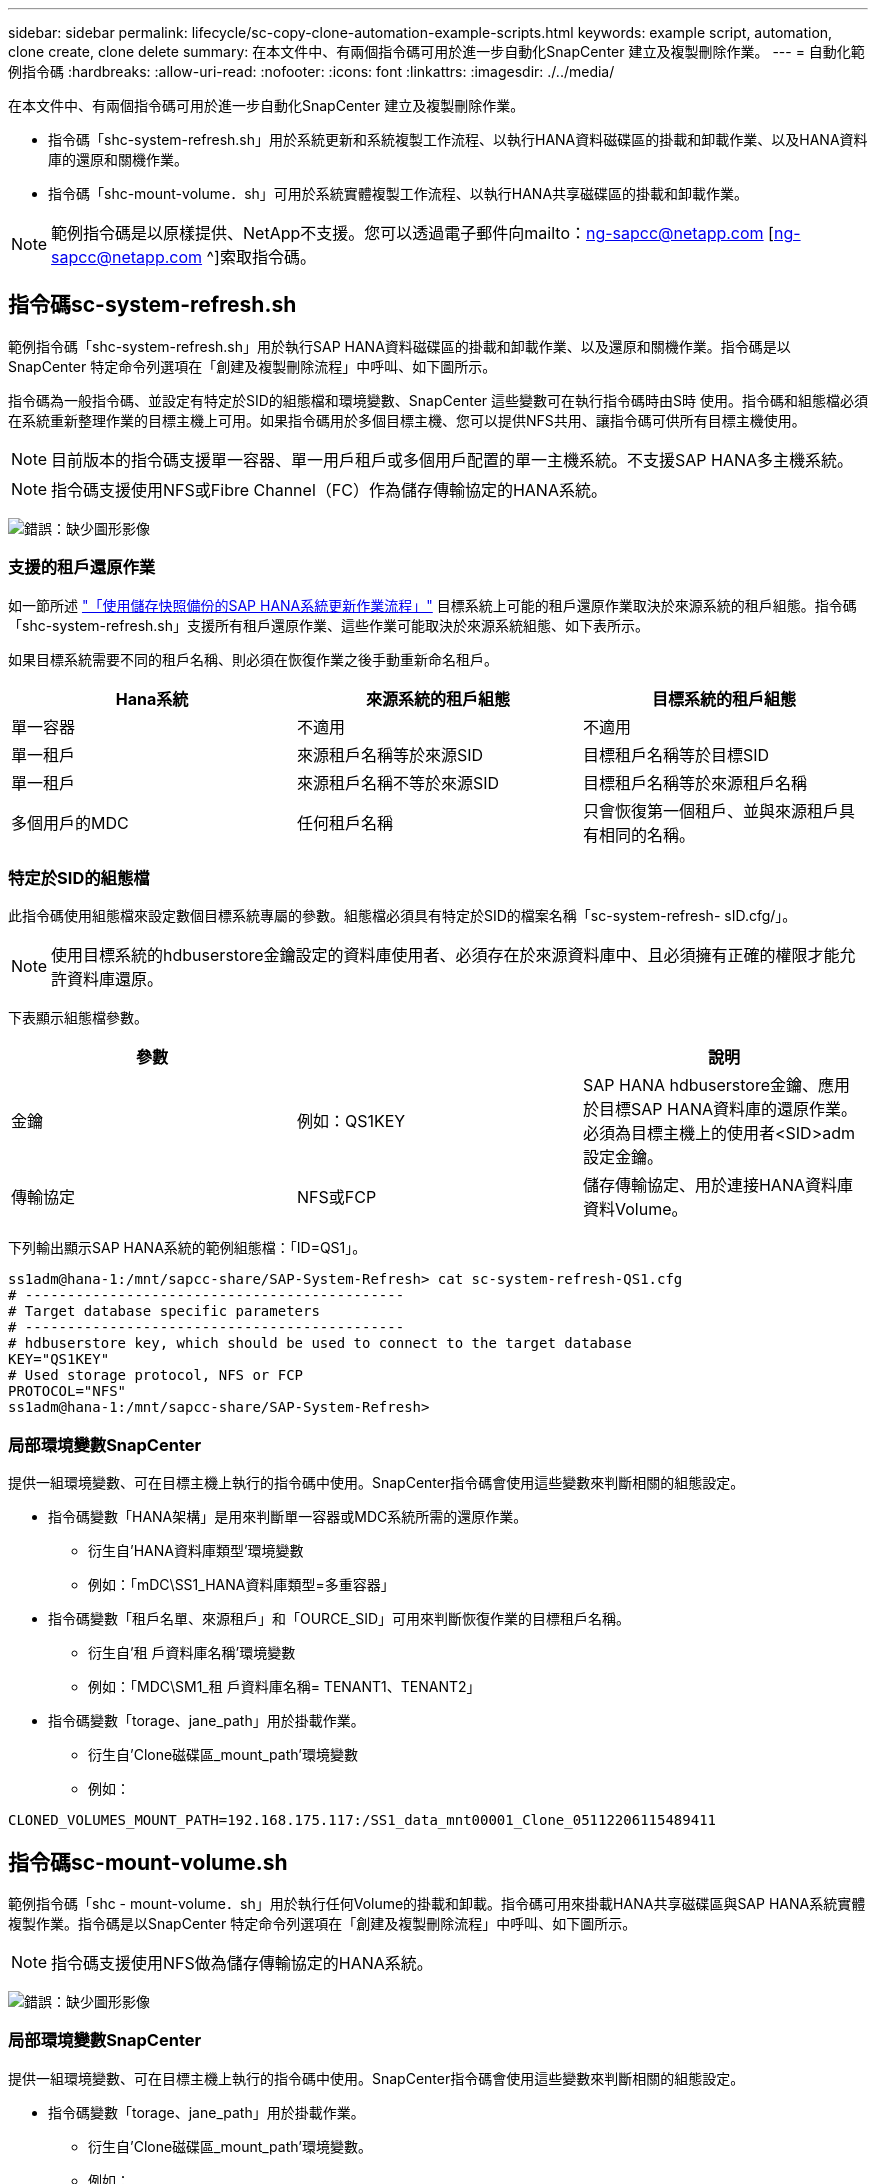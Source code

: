 ---
sidebar: sidebar 
permalink: lifecycle/sc-copy-clone-automation-example-scripts.html 
keywords: example script, automation, clone create, clone delete 
summary: 在本文件中、有兩個指令碼可用於進一步自動化SnapCenter 建立及複製刪除作業。 
---
= 自動化範例指令碼
:hardbreaks:
:allow-uri-read: 
:nofooter: 
:icons: font
:linkattrs: 
:imagesdir: ./../media/


[role="lead"]
在本文件中、有兩個指令碼可用於進一步自動化SnapCenter 建立及複製刪除作業。

* 指令碼「shc-system-refresh.sh」用於系統更新和系統複製工作流程、以執行HANA資料磁碟區的掛載和卸載作業、以及HANA資料庫的還原和關機作業。
* 指令碼「shc-mount-volume．sh」可用於系統實體複製工作流程、以執行HANA共享磁碟區的掛載和卸載作業。



NOTE: 範例指令碼是以原樣提供、NetApp不支援。您可以透過電子郵件向mailto：ng-sapcc@netapp.com [ng-sapcc@netapp.com ^]索取指令碼。



== 指令碼sc-system-refresh.sh

範例指令碼「shc-system-refresh.sh」用於執行SAP HANA資料磁碟區的掛載和卸載作業、以及還原和關機作業。指令碼是以SnapCenter 特定命令列選項在「創建及複製刪除流程」中呼叫、如下圖所示。

指令碼為一般指令碼、並設定有特定於SID的組態檔和環境變數、SnapCenter 這些變數可在執行指令碼時由S時 使用。指令碼和組態檔必須在系統重新整理作業的目標主機上可用。如果指令碼用於多個目標主機、您可以提供NFS共用、讓指令碼可供所有目標主機使用。


NOTE: 目前版本的指令碼支援單一容器、單一用戶租戶或多個用戶配置的單一主機系統。不支援SAP HANA多主機系統。


NOTE: 指令碼支援使用NFS或Fibre Channel（FC）作為儲存傳輸協定的HANA系統。

image:sc-copy-clone-image13.png["錯誤：缺少圖形影像"]



=== 支援的租戶還原作業

如一節所述 link:sc-copy-clone-sap-hana-system-refresh-operation-workflows-using-storage-snapshot-backups.html["「使用儲存快照備份的SAP HANA系統更新作業流程」"] 目標系統上可能的租戶還原作業取決於來源系統的租戶組態。指令碼「shc-system-refresh.sh」支援所有租戶還原作業、這些作業可能取決於來源系統組態、如下表所示。

如果目標系統需要不同的租戶名稱、則必須在恢復作業之後手動重新命名租戶。

|===
| Hana系統 | 來源系統的租戶組態 | 目標系統的租戶組態 


| 單一容器 | 不適用 | 不適用 


| 單一租戶 | 來源租戶名稱等於來源SID | 目標租戶名稱等於目標SID 


| 單一租戶 | 來源租戶名稱不等於來源SID | 目標租戶名稱等於來源租戶名稱 


| 多個用戶的MDC | 任何租戶名稱 | 只會恢復第一個租戶、並與來源租戶具有相同的名稱。 
|===


=== 特定於SID的組態檔

此指令碼使用組態檔來設定數個目標系統專屬的參數。組態檔必須具有特定於SID的檔案名稱「sc-system-refresh- sID.cfg/」。


NOTE: 使用目標系統的hdbuserstore金鑰設定的資料庫使用者、必須存在於來源資料庫中、且必須擁有正確的權限才能允許資料庫還原。

下表顯示組態檔參數。

|===
| 參數 |  | 說明 


| 金鑰 | 例如：QS1KEY | SAP HANA hdbuserstore金鑰、應用於目標SAP HANA資料庫的還原作業。必須為目標主機上的使用者<SID>adm設定金鑰。 


| 傳輸協定 | NFS或FCP | 儲存傳輸協定、用於連接HANA資料庫資料Volume。 
|===
下列輸出顯示SAP HANA系統的範例組態檔：「ID=QS1」。

....
ss1adm@hana-1:/mnt/sapcc-share/SAP-System-Refresh> cat sc-system-refresh-QS1.cfg
# ---------------------------------------------
# Target database specific parameters
# ---------------------------------------------
# hdbuserstore key, which should be used to connect to the target database
KEY="QS1KEY"
# Used storage protocol, NFS or FCP
PROTOCOL="NFS"
ss1adm@hana-1:/mnt/sapcc-share/SAP-System-Refresh>
....


=== 局部環境變數SnapCenter

提供一組環境變數、可在目標主機上執行的指令碼中使用。SnapCenter指令碼會使用這些變數來判斷相關的組態設定。

* 指令碼變數「HANA架構」是用來判斷單一容器或MDC系統所需的還原作業。
+
** 衍生自'HANA資料庫類型'環境變數
** 例如：「mDC\SS1_HANA資料庫類型=多重容器」


* 指令碼變數「租戶名單、來源租戶」和「OURCE_SID」可用來判斷恢復作業的目標租戶名稱。
+
** 衍生自'租 戶資料庫名稱'環境變數
** 例如：「MDC\SM1_租 戶資料庫名稱= TENANT1、TENANT2」


* 指令碼變數「torage、jane_path」用於掛載作業。
+
** 衍生自'Clone磁碟區_mount_path'環境變數
** 例如：




....
CLONED_VOLUMES_MOUNT_PATH=192.168.175.117:/SS1_data_mnt00001_Clone_05112206115489411
....


== 指令碼sc-mount-volume.sh

範例指令碼「shc - mount-volume．sh」用於執行任何Volume的掛載和卸載。指令碼可用來掛載HANA共享磁碟區與SAP HANA系統實體複製作業。指令碼是以SnapCenter 特定命令列選項在「創建及複製刪除流程」中呼叫、如下圖所示。


NOTE: 指令碼支援使用NFS做為儲存傳輸協定的HANA系統。

image:sc-copy-clone-image14.png["錯誤：缺少圖形影像"]



=== 局部環境變數SnapCenter

提供一組環境變數、可在目標主機上執行的指令碼中使用。SnapCenter指令碼會使用這些變數來判斷相關的組態設定。

* 指令碼變數「torage、jane_path」用於掛載作業。
+
** 衍生自'Clone磁碟區_mount_path'環境變數。
** 例如：




....
CLONED_VOLUMES_MOUNT_PATH=192.168.175.117:/SS1_shared_Clone_05112206115489411
....


== 取得SnapCenter 局部環境變數的指令碼

如果不應使用自動化指令碼、而且應手動執行這些步驟、您必須知道FlexClone Volume的儲存系統交會路徑。交叉路徑在SnapCenter 視覺上看不到、因此您需要直接在儲存系統上查詢交會路徑、或是使用簡單的指令碼、在SnapCenter 目標主機上提供各種版本的支援環境變數。此指令碼必須新增為SnapCenter 執行此動作的掛載作業指令碼、才能執行此動作。

....
ss1adm@hana-1:/mnt/sapcc-share/SAP-System-Refresh> cat get-env.sh
#!/bin/bash
rm /tmp/env-from-sc.txt
env > /tmp/env-from-sc.txt
ss1adm@hana-1:/mnt/sapcc-share/SAP-System-Refresh>
....
在「env-from sc.txt"檔案中、尋找變數「clone Volume _mount_path」、以取得FlexClone Volume的儲存系統IP位址和交會路徑。

例如：

....
CLONED_VOLUMES_MOUNT_PATH=192.168.175.117:/SS1_data_mnt00001_Clone_05112206115489411
....